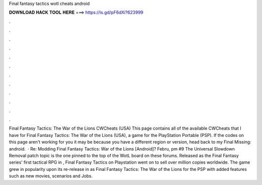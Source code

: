 Final fantasy tactics wotl cheats android

𝐃𝐎𝐖𝐍𝐋𝐎𝐀𝐃 𝐇𝐀𝐂𝐊 𝐓𝐎𝐎𝐋 𝐇𝐄𝐑𝐄 ===> https://is.gd/pF6dXi?623999

.

.

.

.

.

.

.

.

.

.

.

.

Final Fantasy Tactics: The War of the Lions CWCheats (USA) This page contains all of the available CWCheats that I have for Final Fantasy Tactics: The War of the Lions (USA), a game for the PlayStation Portable (PSP). If the codes on this page aren't working for you it may be because you have a different region or version, head back to my Final Missing: android.  · Re: Modding Final Fantasy Tactics: War of the Lions [Android]? Febru, pm #9 The Universal Slowdown Removal patch topic is the one pinned to the top of the WotL board on these forums. Released as the Final Fantasy series' first tactical RPG in , Final Fantasy Tactics on Playstation went on to sell over million copies worldwide. The game grew in popularity upon its re-release in as Final Fantasy Tactics: The War of the Lions for the PSP with added features such as new movies, scenarios and Jobs.